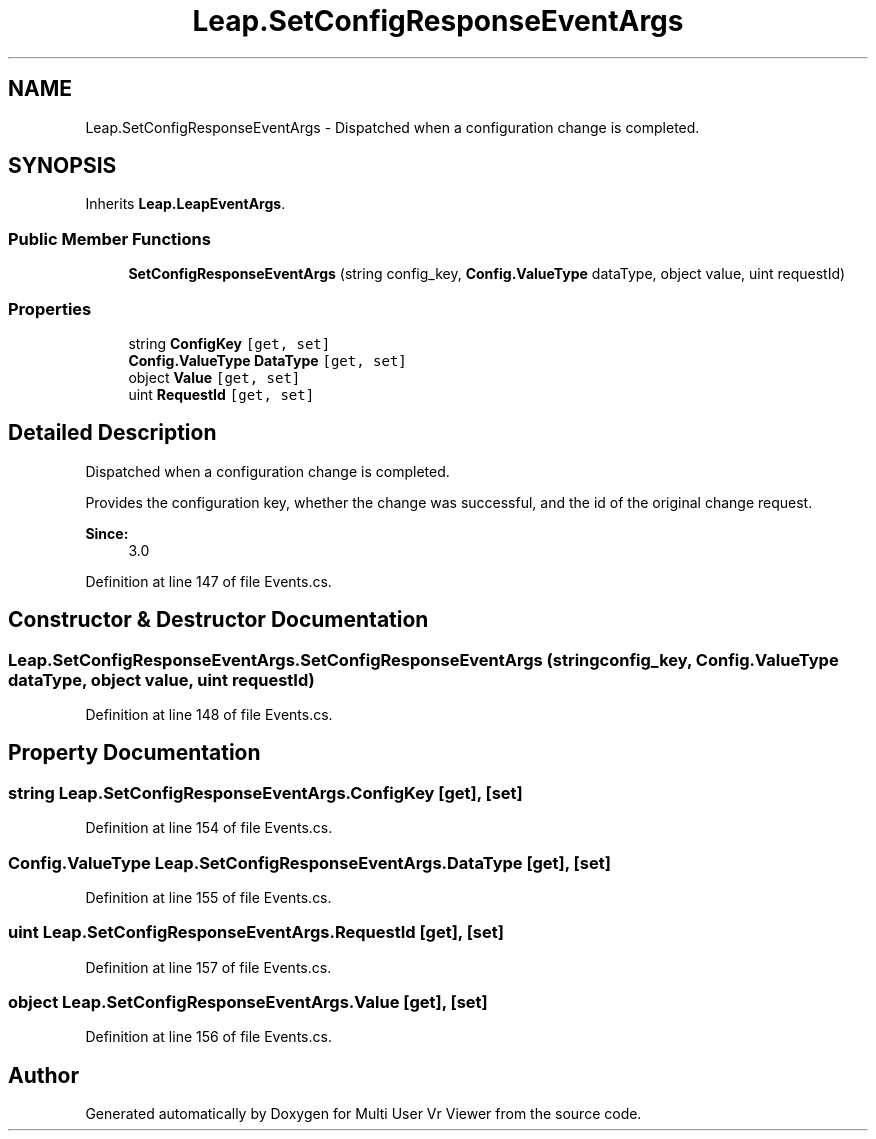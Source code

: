 .TH "Leap.SetConfigResponseEventArgs" 3 "Sat Jul 20 2019" "Version https://github.com/Saurabhbagh/Multi-User-VR-Viewer--10th-July/" "Multi User Vr Viewer" \" -*- nroff -*-
.ad l
.nh
.SH NAME
Leap.SetConfigResponseEventArgs \- Dispatched when a configuration change is completed\&.  

.SH SYNOPSIS
.br
.PP
.PP
Inherits \fBLeap\&.LeapEventArgs\fP\&.
.SS "Public Member Functions"

.in +1c
.ti -1c
.RI "\fBSetConfigResponseEventArgs\fP (string config_key, \fBConfig\&.ValueType\fP dataType, object value, uint requestId)"
.br
.in -1c
.SS "Properties"

.in +1c
.ti -1c
.RI "string \fBConfigKey\fP\fC [get, set]\fP"
.br
.ti -1c
.RI "\fBConfig\&.ValueType\fP \fBDataType\fP\fC [get, set]\fP"
.br
.ti -1c
.RI "object \fBValue\fP\fC [get, set]\fP"
.br
.ti -1c
.RI "uint \fBRequestId\fP\fC [get, set]\fP"
.br
.in -1c
.SH "Detailed Description"
.PP 
Dispatched when a configuration change is completed\&. 

Provides the configuration key, whether the change was successful, and the id of the original change request\&. 
.PP
\fBSince:\fP
.RS 4
3\&.0 
.RE
.PP

.PP
Definition at line 147 of file Events\&.cs\&.
.SH "Constructor & Destructor Documentation"
.PP 
.SS "Leap\&.SetConfigResponseEventArgs\&.SetConfigResponseEventArgs (string config_key, \fBConfig\&.ValueType\fP dataType, object value, uint requestId)"

.PP
Definition at line 148 of file Events\&.cs\&.
.SH "Property Documentation"
.PP 
.SS "string Leap\&.SetConfigResponseEventArgs\&.ConfigKey\fC [get]\fP, \fC [set]\fP"

.PP
Definition at line 154 of file Events\&.cs\&.
.SS "\fBConfig\&.ValueType\fP Leap\&.SetConfigResponseEventArgs\&.DataType\fC [get]\fP, \fC [set]\fP"

.PP
Definition at line 155 of file Events\&.cs\&.
.SS "uint Leap\&.SetConfigResponseEventArgs\&.RequestId\fC [get]\fP, \fC [set]\fP"

.PP
Definition at line 157 of file Events\&.cs\&.
.SS "object Leap\&.SetConfigResponseEventArgs\&.Value\fC [get]\fP, \fC [set]\fP"

.PP
Definition at line 156 of file Events\&.cs\&.

.SH "Author"
.PP 
Generated automatically by Doxygen for Multi User Vr Viewer from the source code\&.
